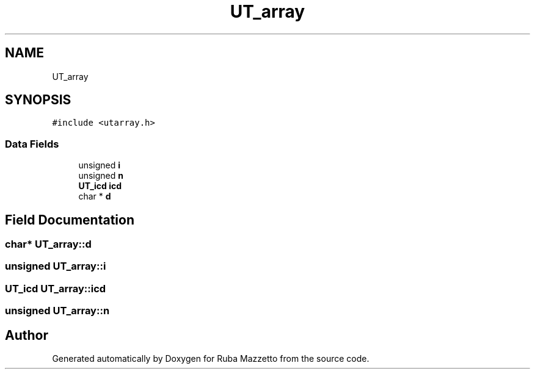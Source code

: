 .TH "UT_array" 3 "Sun May 8 2022" "Ruba Mazzetto" \" -*- nroff -*-
.ad l
.nh
.SH NAME
UT_array
.SH SYNOPSIS
.br
.PP
.PP
\fC#include <utarray\&.h>\fP
.SS "Data Fields"

.in +1c
.ti -1c
.RI "unsigned \fBi\fP"
.br
.ti -1c
.RI "unsigned \fBn\fP"
.br
.ti -1c
.RI "\fBUT_icd\fP \fBicd\fP"
.br
.ti -1c
.RI "char * \fBd\fP"
.br
.in -1c
.SH "Field Documentation"
.PP 
.SS "char* UT_array::d"

.SS "unsigned UT_array::i"

.SS "\fBUT_icd\fP UT_array::icd"

.SS "unsigned UT_array::n"


.SH "Author"
.PP 
Generated automatically by Doxygen for Ruba Mazzetto from the source code\&.
